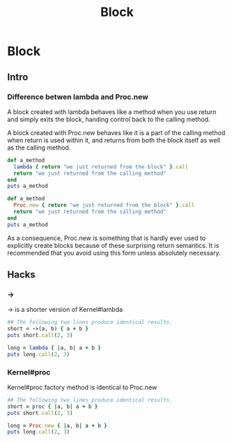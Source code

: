 #+Title: Block
#+OPTIONS: ^:nil


* Block
** Intro
*** Difference betwen *lambda* and *Proc.new*

    A block created with lambda behaves like a method when you use return and simply exits the block, handing control back to the calling method.

    A block created with Proc.new behaves like it is a part of the calling method when return is used within it, and returns from both the block itself as well as the calling method.
#+BEGIN_SRC ruby
def a_method
  lambda { return "we just returned from the block" }.call
  return "we just returned from the calling method"
end
puts a_method
#+END_SRC

#+BEGIN_SRC ruby
def a_method
  Proc.new { return "we just returned from the block" }.call
  return "we just returned from the calling method"
end
puts a_method
#+END_SRC
    As a consequence, Proc.new is something that is hardly ever used to explicitly create blocks because of these surprising return semantics. It is recommended that you avoid using this form unless absolutely necessary.
** Hacks
*** ->
    -> is a shorter version of Kernel#lambda
#+BEGIN_SRC ruby
## The following two lines produce identical results.
short = ->(a, b) { a + b }
puts short.call(2, 3)

long = lambda { |a, b| a + b }
puts long.call(2, 3)
#+END_SRC
*** Kernel#proc
    Kernel#proc factory method is identical to Proc.new
#+BEGIN_SRC ruby
## The following two lines produce identical results.
short = proc { |a, b| a + b }
puts short.call(2, 3)

long = Proc.new { |a, b| a + b }
puts long.call(2, 3)
#+END_SRC